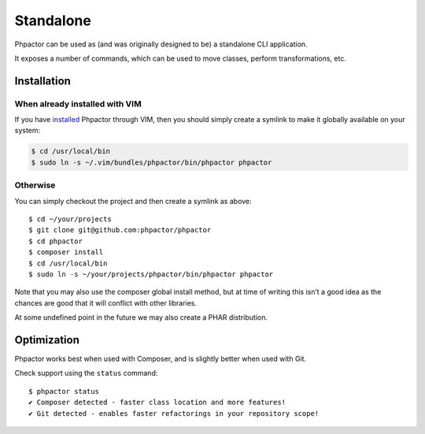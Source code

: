 Standalone
==========

Phpactor can be used as (and was originally designed to be) a standalone
CLI application.

It exposes a number of commands, which can be used to move classes,
perform transformations, etc.

Installation
------------

When already installed with VIM
~~~~~~~~~~~~~~~~~~~~~~~~~~~~~~~

If you have `installed <vim-plugin.md>`__ Phpactor through VIM, then you
should simply create a symlink to make it globally available on your
system:

.. code:: bash

   $ cd /usr/local/bin
   $ sudo ln -s ~/.vim/bundles/phpactor/bin/phpactor phpactor

Otherwise
~~~~~~~~~

You can simply checkout the project and then create a symlink as above:

::

   $ cd ~/your/projects
   $ git clone git@github.com:phpactor/phpactor
   $ cd phpactor
   $ composer install
   $ cd /usr/local/bin
   $ sudo ln -s ~/your/projects/phpactor/bin/phpactor phpactor

Note that you may also use the composer global install method, but at
time of writing this isn’t a good idea as the chances are good that it
will conflict with other libraries.

At some undefined point in the future we may also create a PHAR
distribution.

Optimization
------------

Phpactor works best when used with Composer, and is slightly better when
used with Git.

Check support using the ``status`` command:

::

   $ phpactor status
   ✔ Composer detected - faster class location and more features!
   ✔ Git detected - enables faster refactorings in your repository scope!
